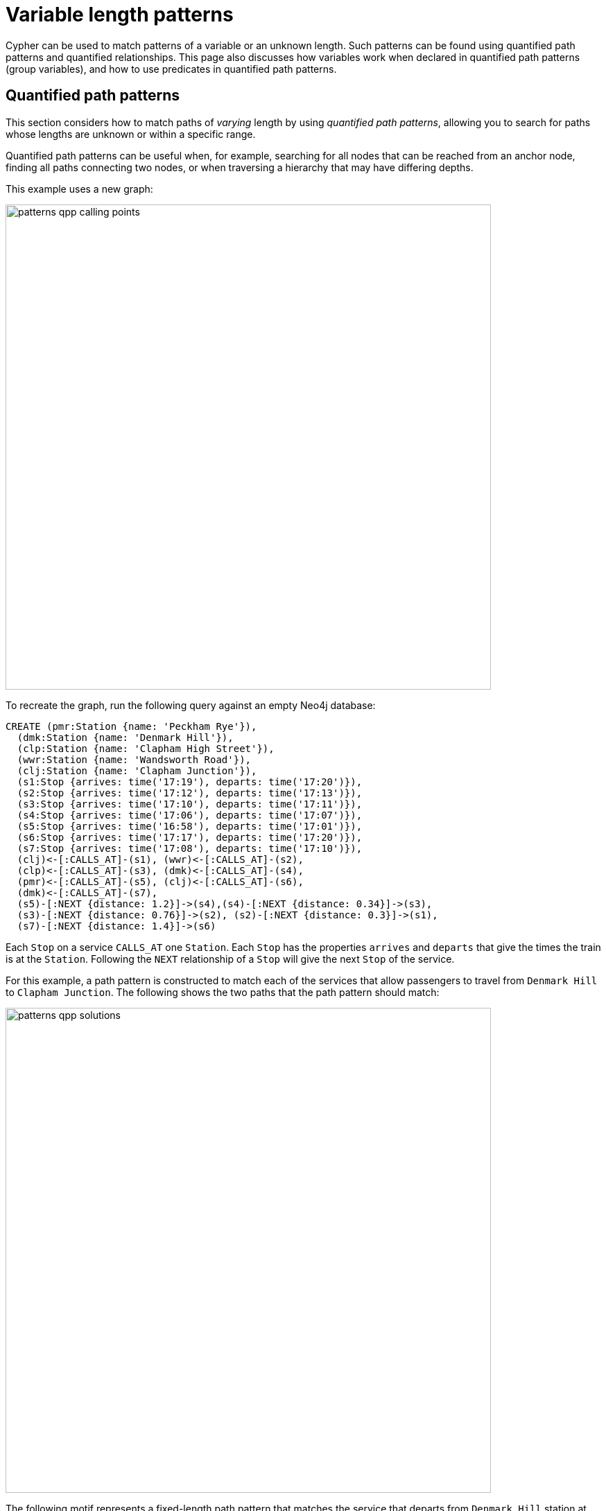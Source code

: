 :description: Information about quantified path patterns, quantified relationships, and group variables.
= Variable length patterns

Cypher can be used to match patterns of a variable or an unknown length.
Such patterns can be found using quantified path patterns and quantified relationships.
This page also discusses how variables work when declared in quantified path patterns (group variables), and how to use predicates in quantified path patterns.

[role=label--new-5.9]
[[quantified-path-patterns]]
== Quantified path patterns 

This section considers how to match paths of _varying_ length by using _quantified path patterns_, allowing you to search for paths whose lengths are unknown or within a specific range.

Quantified path patterns can be useful when, for example, searching for all nodes that can be reached from an anchor node, finding all paths connecting two nodes, or when traversing a hierarchy that may have differing depths.

This example uses a new graph:

image::patterns_qpp_calling_points.svg[width="700",role="middle"]

To recreate the graph, run the following query against an empty Neo4j database:

[source, cypher, role=test-setup]
----
CREATE (pmr:Station {name: 'Peckham Rye'}),
  (dmk:Station {name: 'Denmark Hill'}),
  (clp:Station {name: 'Clapham High Street'}),
  (wwr:Station {name: 'Wandsworth Road'}),
  (clj:Station {name: 'Clapham Junction'}),
  (s1:Stop {arrives: time('17:19'), departs: time('17:20')}),
  (s2:Stop {arrives: time('17:12'), departs: time('17:13')}),
  (s3:Stop {arrives: time('17:10'), departs: time('17:11')}),
  (s4:Stop {arrives: time('17:06'), departs: time('17:07')}),
  (s5:Stop {arrives: time('16:58'), departs: time('17:01')}),
  (s6:Stop {arrives: time('17:17'), departs: time('17:20')}),
  (s7:Stop {arrives: time('17:08'), departs: time('17:10')}),
  (clj)<-[:CALLS_AT]-(s1), (wwr)<-[:CALLS_AT]-(s2),
  (clp)<-[:CALLS_AT]-(s3), (dmk)<-[:CALLS_AT]-(s4),
  (pmr)<-[:CALLS_AT]-(s5), (clj)<-[:CALLS_AT]-(s6),
  (dmk)<-[:CALLS_AT]-(s7),
  (s5)-[:NEXT {distance: 1.2}]->(s4),(s4)-[:NEXT {distance: 0.34}]->(s3),
  (s3)-[:NEXT {distance: 0.76}]->(s2), (s2)-[:NEXT {distance: 0.3}]->(s1),
  (s7)-[:NEXT {distance: 1.4}]->(s6)
----

Each `Stop` on a service `CALLS_AT` one `Station`.
Each `Stop` has the properties `arrives` and `departs` that give the times the train is at the `Station`.
Following the `NEXT` relationship of a `Stop` will give the next `Stop` of the service.

For this example, a path pattern is constructed to match each of the services that allow passengers to travel from `Denmark Hill` to `Clapham Junction`.
The following shows the two paths that the path pattern should match:

image::patterns_qpp_solutions.svg[width="700",role="middle"]

The following motif represents a fixed-length path pattern that matches the service that departs from `Denmark Hill` station at `17:07`:

image::patterns_qpp_motif1.svg[width="700",role="middle"]

To match the second train service, leaving `Denmark Hill` at `17:10`, a shorter path pattern is needed:

image::patterns_qpp_motif2.svg[width="400",role="middle"]

Translating the motifs into Cypher, and adding predicates to match the origin and destination `Stations`, yields the following two path patterns respectively:

[source, role=noheader]
----
(:Station { name: 'Denmark Hill' })<-[:CALLS_AT]-(:Stop)
  -[:NEXT]->(:Stop)
  -[:NEXT]->(:Stop)
  -[:NEXT]->(:Stop)-[:CALLS_AT]->
(:Station { name: 'Clapham Junction' })
----

[source, role=noheader]
----
(:Station { name: 'Denmark Hill' })<-[:CALLS_AT]-(:Stop)
  -[:NEXT]->(:Stop)-[:CALLS_AT]->
(:Station { name: 'Clapham Junction' })
----

To return both solutions in the same query using these fixed-length path patterns, a xref:clauses/union.adoc[UNION] of two `MATCH` statements would be needed.
For example, the following query returns the `departure` of the two services:

.Query
[source, cypher]
----
MATCH (:Station { name: 'Denmark Hill' })<-[:CALLS_AT]-(d:Stop)
        -[:NEXT]->(:Stop)
        -[:NEXT]->(:Stop)
        -[:NEXT]->(a:Stop)-[:CALLS_AT]->
      (:Station { name: 'Clapham Junction' })
RETURN d.departs AS departureTime, a.arrives AS arrivalTime
UNION
MATCH (:Station { name: 'Denmark Hill' })<-[:CALLS_AT]-(d:Stop)
        -[:NEXT]->(a:Stop)-[:CALLS_AT]->
      (:Station { name: 'Clapham Junction' })
RETURN d.departs AS departureTime, a.arrives AS arrivalTime
----

.Result
[role="queryresult",options="header,footer",cols="2*<m"]
|===

| departureTime | arrivalTime

| "17:07:00Z" | "17:19:00Z"
| "17:10:00Z" | "17:17:00Z"

2+d|Rows: 2

|===

The problem with this solution is that not only is it verbose, it can only be used where the lengths of the target paths are known in advance.
Quantified path patterns solve this problem by extracting repeating parts of a path pattern into parentheses and applying a *quantifier*.
That quantifier specifies a range of possible repetitions of the extracted pattern to match on.
For the current example, the first step is identifying the repeating pattern, which in this case is the sequence of alternating `Stop` nodes and `NEXT` relationships, representing one segment of a `Service`:

[source, role=noheader]
----
(:Stop)-[:NEXT]->(:Stop)
----

The shortest path has one instance of this pattern, the longest three.
So the quantifier applied to the wrapper parentheses is the range one to three, expressed as `{1,3}`:

[source, role=noheader]
----
((:Stop)-[:NEXT]->(:Stop)){1,3}
----

This also includes repetitions of two, but in this case this repetition will not return matches.
To understand the semantics of this pattern, it helps to work through the expansion of the repetitions.
Here are the three repetitions specified by the quantifier, combined into a union of path patterns:

[source, role=noheader]
----
(:Stop)-[:NEXT]->(:Stop) |
(:Stop)-[:NEXT]->(:Stop)(:Stop)-[:NEXT]->(:Stop) |
(:Stop)-[:NEXT]->(:Stop)(:Stop)-[:NEXT]->(:Stop)(:Stop)-[:NEXT]->(:Stop)
----

The union operator (`|`) and placing node patterns next to each other are used here for illustration only; using it this way is not part of Cypher syntax.
Where two node patterns are next to each other in the expansion above, they must necessarily match the same node: the next segment of a `Service` starts where the previous segment ends.
As such they can be rewritten as a single node pattern with any filtering condition combined conjunctively.
In this example this is trivial, because the filtering applied to those nodes is just the label `Stop`:

image::patterns_qpp_illustration.svg[width="400",role="middle"]

With this, the union of path patterns simplifies to:

[source, role=noheader]
----
(:Stop)-[:NEXT]->(:Stop) |
(:Stop)-[:NEXT]->(:Stop)-[:NEXT]->(:Stop) |
(:Stop)-[:NEXT]->(:Stop)-[:NEXT]->(:Stop)-[:NEXT]->(:Stop)
----

The segments of the original path pattern that connect the `Stations` to the `Stops` can also be rewritten.
Here is what those segments look like when concatenated with the first repetition:

[source, role=noheader]
----
(:Station { name: 'Denmark Hill' })<-[:CALLS_AT]-(:Stop)
(:Stop)-[:NEXT]->(:Stop)
(:Stop)-[:CALLS_AT]->(:Station { name: 'Clapham Junction' })
----

The original `MATCH` clause now has the following three parts:

image::patterns_qpp_query_breakdown.svg[]

Translating the union of fixed-length path patterns into a quantified path pattern results in a pattern that will return the correct paths.
The following query adds a `RETURN` clause that yields the departure and arrival times of the two services:

.Query
// tag::patterns_variable_length_patterns_qpp[]
[source, cypher]
----
MATCH (:Station { name: 'Denmark Hill' })<-[:CALLS_AT]-(d:Stop)
      ((:Stop)-[:NEXT]->(:Stop)){1,3}
      (a:Stop)-[:CALLS_AT]->(:Station { name: 'Clapham Junction' })
RETURN d.departs AS departureTime, a.arrives AS arrivalTime
----
// end::patterns_variable_length_patterns_qpp[]


.Result
[role="queryresult",options="header,footer",cols="2*<m"]
|===

| departureTime | arrivalTime

| "17:10Z" | "17:17Z"
| "17:07Z" | "17:19Z"

2+d|Rows: 2

|===

[role=label--new-5.9]
[[quantified-relationships]]
== Quantified relationships

Quantified relationships allow some simple quantified path patterns to be re-written in a more succinct way.
Continuing with the example of `Stations` and `Stops` from the previous section, consider the following query:

.Query
[source,cypher]
----
MATCH (d:Station { name: 'Denmark Hill' })<-[:CALLS_AT]-(n:Stop)
      ((:Stop)-[:NEXT]->(:Stop)){1,10}
      (m:Stop)-[:CALLS_AT]->(a:Station { name: 'Clapham Junction' })
WHERE m.arrives < time('17:18')
RETURN n.departs AS departureTime
----

If the relationship `NEXT` only connects `Stop` nodes, the `:Stop` label expressions can be removed:

.Query
[source, cypher]
----
MATCH (d:Station { name: 'Denmark Hill' })<-[:CALLS_AT]-(n:Stop)
      (()-[:NEXT]->()){1,10}
      (m:Stop)-[:CALLS_AT]->(a:Station { name: 'Clapham Junction' })
WHERE m.arrives < time('17:18')
RETURN n.departs AS departureTime
----

When the quantified path pattern has one relationship pattern, it can be abbreviated to a _quantified relationship_.
A quantified relationship is a relationship pattern with a postfix quantifier.
Below is the previous query rewritten with a quantified relationship:

.Query
// tag::patterns_variable_length_patterns_quantified_relationships[]
[source, cypher]
----
MATCH (d:Station { name: 'Denmark Hill' })<-[:CALLS_AT]-
        (n:Stop)-[:NEXT]->{1,10}(m:Stop)-[:CALLS_AT]->
        (a:Station { name: 'Clapham Junction' })
WHERE m.arrives < time('17:18')
RETURN n.departs AS departureTime
----
// end::patterns_variable_length_patterns_quantified_relationships[]


The scope of the quantifier `{1,10}` is the relationship pattern `-[:NEXT]\->` and not the node patterns abutting it.
More generally, where a path pattern contained in a quantified path pattern has the following form:

[source, syntax, role=noheader]
----
(() <relationship pattern> ()) <quantifier>
----

then it can be re-written as follows:

[source, syntax, role=noheader]
----
<relationship pattern> <quantifier>
----

[NOTE]
====
Prior to the introduction of quantified path patterns and quantified relationships in Neo4j 5.9, the only method in Cypher to match paths of a variable length was through variable-length relationships.
This syntax is still available but it is not xref:appendix/gql-conformance/index.adoc[GQL conformant].
It is very similar to the syntax for quantified relationships, with the following differences:

* Position and syntax of quantifier.
* Semantics of the asterisk symbol.
* Type expressions are limited to the xref:patterns/reference.adoc#label-expressions[disjunction operator].
* The xref:clauses/where.adoc[WHERE] clause is not allowed.

For more information, see the reference section on xref:patterns/reference.adoc#variable-length-relationships[variable-length relationships].
====

[[group-variables]]
== Group variables

This section uses the example of `Stations` and `Stops` used in the previous section, but with an additional property `distance` added to the `NEXT` relationships:

image::patterns_group_variables_graph.svg[width="700", role="middle"]

As the name suggests, this property represents the distance between two `Stops`.
To return the total distance for each service connecting a pair of `Stations`, a variable referencing each of the relationships traversed is needed.
Similarly, to extract the `departs` and `arrives` properties of each `Stop`, variables referencing each of the nodes traversed is required.
In this example of matching services between `Denmark Hill` and `Clapham Junction`, the variables `l` and `m` are declared to match the `Stops` and `r` is declared to match the relationships.
The variable origin only matches the first `Stop` in the path:

[source, role=noheader]
----
MATCH (:Station { name: 'Denmark Hill' })<-[:CALLS_AT]-(origin)
      ((l)-[r:NEXT]->(m)){1,3}
      ()-[:CALLS_AT]->(:Station { name: 'Clapham Junction' })
----

Variables that are declared inside quantified path patterns are known as _group variables_.
They are so called because, when referred outside of the quantified path pattern, they are lists of the nodes or relationships they are bound to in the match.
To understand how to think about the way group variables are bound to nodes or relationships, it helps to expand the quantified path pattern, and observe how the different variables match to the elements of the overall matched path.
Here the three different expansions for each value in the range given by the quantifier `{1,3}`:

[source, syntax, role=noheader]
----
(l1)-[r1:NEXT]->(m1) |
(l1)-[r1:NEXT]->(m1)(l2)-[r2:NEXT]->(m2) |
(l1)-[r1:NEXT]->(m1)(l2)-[r2:NEXT]->(m2)(l3)-[r3:NEXT]->(m3)
----

The subscript of each variable indicates which instance of the path pattern repetition they belong to.
The following diagram shows the variable bindings of the path pattern with three repetitions, which matches the service that departs `Denmark Hill` at `17:07`.
It traces the node or relationship that each indexed variable is bound to.
Note that the index increases from right to left as the path starts at `Denmark Hill`:

image::patterns_group_variables_graph2.svg[width="700", role="middle"]

For this matched path, the group variables have the following bindings:

[source, role=noheader]
----
l => [n2, n3, n4]
r => [r2, r3, r4]
m => [n3, n4, n5]
----

The second solution is the following path:

image::patterns_group_variables_graph3.svg[width="700", role="middle"]

The following table shows the bindings for both matches, including the variable origin.
In contrast to the group variables, `origin` is a singleton variable due to being declared outside the quantification.
Singleton variables bind at most to one node or relationship.

[options="header",cols="4*<m"]
|===

| origin | l | r | m

| n2 | [n2, n3, n4] | [r2, r3, r4] | [n3, n4, n5]
| n7 | [n7] | [r8] | [n8]

|===

Returning to the original goal, which was to return the sequence of depart times for the `Stops` and the total distance of each service, the final query exploits the compatibility of group variables with list comprehensions and list functions such as xref::functions/list#functions-reduce[reduce()]:

.Query
[source, cypher]
----
MATCH (:Station {name: 'Denmark Hill'})<-[:CALLS_AT]-(origin)
      ((l)-[r:NEXT]->(m)){1,3}
      ()-[:CALLS_AT]->(:Station {name: 'Clapham Junction'})
RETURN origin.departs + [stop in m | stop.departs] AS departureTimes,
       reduce(acc = 0.0, next in r | round(acc + next.distance, 2)) AS totalDistance
----

.Result
[role="queryresult",options="header,footer",cols="2*<m"]
|===

| departureTimes | totalDistance

| ["17:10:00Z", "17:20:00Z"] | 1.4
| ["17:07:00Z", "17:11:00Z", "17:13:00Z", "17:20:00Z"] | 1.4

2+d|Rows: 2

|===

[[quantified-path-patterns-predicates]]
== Predicates in quantified path patterns

One of the pitfalls of quantified path patterns is that, depending on the graph, they can end up matching very large numbers of paths, resulting in a slow query performance.
This is especially true when searching for paths with a large maximum length or when the pattern is too general.
However, by using inline predicates that specify precisely which nodes and relationships should be included in the results, unwanted results will be pruned as the graph is traversed.

Here are some examples of the types of constraints you can impose on quantified path pattern traversals:

* Nodes must have certain combinations of labels.
For example, all nodes must be an `Employee`, but not a `Contractor`.

* Relationships must have certain types.
For example, all relationships in the path must be of type `EMPLOYED_BY`.

* Nodes or relationships must have properties satisfying some condition.
For example, all relationships must have the property `distance > 10`.

To demonstrate the utility of predicates in quantified path patterns, this section considers an example of finding the shortest path by physical distance and compares that to the results yielded by using the xref:patterns/shortest-paths.adoc[`SHORTEST`] keyword.
The graph in this example continues with `Station` nodes, but adds both a geospatial `location` property to the `Stations`, as well as `LINK` relationships with a `distance` property representing the distance between pairs of `Stations`:

image::patterns_qpp_predicates.svg[width="500",role="middle"]

To recreate the graph, run the following query against an empty Neo4j database:

////
[source,cypher,role=test-setup]
----
MATCH (n)
DETACH DELETE n
----
////

[source,cypher,role=test-setup]
----
CREATE (lbg:Station {name: "London Bridge"}),
    (bfr:Station {name: "London Blackfriars"}),
    (eph:Station {name: "Elephant & Castle"}),
    (dmk:Station {name: "Denmark Hill"}),
    (pmr:Station {name: "Peckham Rye"}),
    (qrp:Station {name: "Queens Rd Peckham"}),
    (sbm:Station {name: "South Bermondsey"}),
    (lgj:Station {name: "Loughborough Jn"}),
    (hnh:Station {name: "Herne Hill"}),
    (tuh:Station {name: "Tulse Hill"}),
    (ndl:Station {name: "North Dulwich"}),
    (edw:Station {name: "East Dulwich"}),
    (brx:Station {name: "Brixton"})
 SET lbg.location = point({longitude: -0.08609, latitude: 51.50502}),
    bfr.location = point({longitude: -0.10333, latitude: 51.51181}),
    eph.location = point({longitude: -0.09873, latitude: 51.49403}),
    dmk.location = point({longitude: -0.08936, latitude: 51.46820}),
    pmr.location = point({longitude: -0.06941, latitude: 51.47003}),
    qrp.location = point({longitude: -0.05731, latitude: 51.47357}),
    sbm.location = point({longitude: -0.05468, latitude: 51.48814}),
    lgj.location = point({longitude: -0.10218, latitude: 51.46630}),
    hnh.location = point({longitude: -0.10229, latitude: 51.45331}),
    tuh.location = point({longitude: -0.10508, latitude: 51.43986}),
    ndl.location = point({longitude: -0.08792, latitude: 51.45451}),
    edw.location = point({longitude: -0.08057, latitude: 51.46149}),
    brx.location = point({longitude: -0.11418, latitude: 51.46330})
CREATE (lbg)<-[:LINK {distance: 1.13}]-(bfr),
    (bfr)<-[:LINK {distance: 1.21}]-(eph),
    (eph)-[:LINK {distance: 2.6}]->(dmk),
    (dmk)-[:LINK {distance: 0.86}]->(pmr),
    (pmr)-[:LINK {distance: 0.71}]->(qrp),
    (qrp)<-[:LINK {distance: 0.95}]-(sbm),
    (sbm)<-[:LINK {distance: 1.8}]-(lbg),
    (lgj)-[:LINK {distance: 0.88}]->(hnh),
    (hnh)-[:LINK {distance: 1.08}]->(tuh),
    (tuh)<-[:LINK {distance: 1.29}]-(ndl),
    (ndl)-[:LINK {distance: 0.53}]->(edw),
    (edw)-[:LINK {distance: 0.84}]->(pmr),
    (eph)-[:LINK {distance: 2.01}]->(lgj),
    (dmk)-[:LINK {distance: 1.11}]->(brx),
    (brx)-[:LINK {distance: 0.51}]->(hnh)
----

The following query finds the path length and total distance for xref:patterns/shortest-paths.adoc#all-shortest[`ALL SHORTEST`] paths between `London Blackfriars` to `North Dulwich`:

.Query
[source,cypher]
----
MATCH (bfr:Station {name: 'London Blackfriars'}),
      (ndl:Station {name: 'North Dulwich'})
MATCH p = ALL SHORTEST (bfr)-[:LINK]-+(ndl)
RETURN [n in nodes(p) | n.name] AS stops,
       length(p) as stopCount, 
       reduce(acc = 0, r in relationships(p) | round(acc + r.distance, 2)) AS distance
----

.Result
[role="queryresult",options="header,footer",cols="4m,m,m"]
|===
| stops | stopCount | distance

| ["London Blackfriars", "Elephant & Castle", "Denmark Hill", "Peckham Rye", "East Dulwich", "North Dulwich"]
| 5
| 6.04  

| ["London Blackfriars", "Elephant & Castle", "Loughborough Jn", "Herne Hill", "Tulse Hill", "North Dulwich"]
| 5
| 6.47

3+d|Rows: 2
|===

`ALL SHORTEST` finds all shortest paths by number of hops, and as the result shows, there are two paths in the graph tied for the shortest path.
Whether any of these paths corresponds to the shortest path by distance can be checked by looking at each path between the two end `Stations` and returning the first result after ordering by `distance`:

.Query
[source,cypher]
----
MATCH (bfr:Station {name: 'London Blackfriars'}),
      (ndl:Station {name: 'North Dulwich'})
MATCH p = (bfr)-[:LINK]-+(ndl)
RETURN reduce(acc = 0, r in relationships(p) | round(acc + r.distance, 2))
    AS distance
ORDER BY distance LIMIT 1
----

.Result
[role="queryresult",options="header,footer",cols="m"]
|===
| distance

| 5.96

1+d|Rows: 1
|===

This shows that there is a route with a shorter distance than either of the paths with fewer `Stations` returned using `ALL SHORTEST`.
But to get this result, the query had to first find all paths from `London Blackfriars` to `North Dulwich` before it could select the shortest one.
The following query shows the number of possible paths:

.Query
[source,cypher]
----
MATCH (bfr:Station {name: 'London Blackfriars'}),
      (ndl:Station {name: 'North Dulwich'})
MATCH p = (bfr)-[:LINK]-+(ndl)
RETURN count(*) AS numPaths
----

.Result
[role="queryresult",options="header,footer",cols="m"]
|===
| numPaths

| 7

1+d|Rows: 1
|===

For a small dataset like this, finding all the paths will be fast.
But as the size of the graph grows, the execution time will increase exponentially.
For a real dataset, such as the entire rail network of the UK, it might be unacceptably long.

One approach to avoid the exponential explosion in paths is to put a finite upper bound to the quantified path pattern (e.g. `{,10}`) to limit the amount of path iterations returned.
This works fine where the solution is known to lie within some range of hops.
But in cases where this is not known, one alternative would be to make the pattern more specific by, for example, adding node labels, or by specifying a relationship direction.
Another alternative would be to add an inline predicate to the quantified path pattern.

In this example, an inline predicate can be added that takes advantage of the geospatial `location` property of the `Stations`: for each pair of `Stations` on the path, the second `Station` will be closer to the endpoint (not always true, but is assumed here to keep the example simple).
To compose the predicate, the xref:functions/spatial.adoc#functions-distance[point.distance()] function is used to compare the distance between the left-hand `Station` (`a`) and the right-hand `Station` (`b`) for each node-pair along the path to the destination `North Dulwich`:

.Query
// tag::patterns_variable_length_patterns_predicates_in_qpp[]
[source,cypher]
----
MATCH (bfr:Station {name: "London Blackfriars"}),
      (ndl:Station {name: "North Dulwich"})
MATCH p = (bfr)
          ((a)-[:LINK]-(b:Station)
            WHERE point.distance(a.location, ndl.location) >
              point.distance(b.location, ndl.location))+ (ndl)
RETURN reduce(acc = 0, r in relationships(p) | round(acc + r.distance, 2))
  AS distance
----
// end::patterns_variable_length_patterns_predicates_in_qpp[]


.Result
[role="queryresult",options="header,footer",cols="m"]
|===
| distance

| 5.96

1+d|Rows: 1
|===

This query avoids having to find all possible paths and then imposing a `LIMIT 1` to find the shortest one by distance.
It also shows that there is only one path to solving the query (a number that remains constant even if the data from the rest of the UK railway network was included).
Using inline predicates or making quantified path patterns more specific where possible can thus greatly improve query performance.
